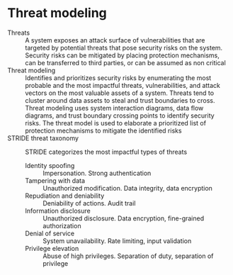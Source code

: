 * Threat modeling

- Threats :: A system exposes an attack surface of vulnerabilities that are
  targeted by potential threats that pose security risks on the system. Security
  risks can be mitigated by placing protection mechanisms, can be transferred to
  third parties, or can be assumed as non critical
- Threat modeling :: Identifies and prioritizes security risks by enumerating
  the most probable and the most impactful threats, vulnerabilities, and attack
  vectors on the most valuable assets of a system. Threats tend to cluster
  around data assets to steal and trust boundaries to cross. Threat modeling
  uses system interaction diagrams, data flow diagrams, and trust boundary
  crossing points to identify security risks. The threat model is used to
  elaborate a prioritized list of protection mechanisms to mitigate the
  identified risks
- STRIDE threat taxonomy :: STRIDE categorizes the most impactful types of
  threats
  - Identity spoofing :: Impersonation. Strong authentication
  - Tampering with data :: Unauthorized modification. Data integrity, data
    encryption
  - Repudiation and deniability :: Deniability of actions. Audit trail
  - Information disclosure :: Unauthorized disclosure. Data encryption,
    fine-grained authorization
  - Denial of service :: System unavailability. Rate limiting, input validation
  - Privilege elevation :: Abuse of high privileges. Separation of duty,
    separation of privilege
